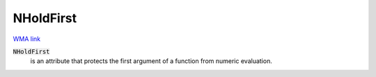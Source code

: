 NHoldFirst
==========

`WMA link <https://reference.wolfram.com/language/ref/NHoldFirst.html>`_


:code:`NHoldFirst`
    is an attribute that protects the first argument of a         function from numeric evaluation.



